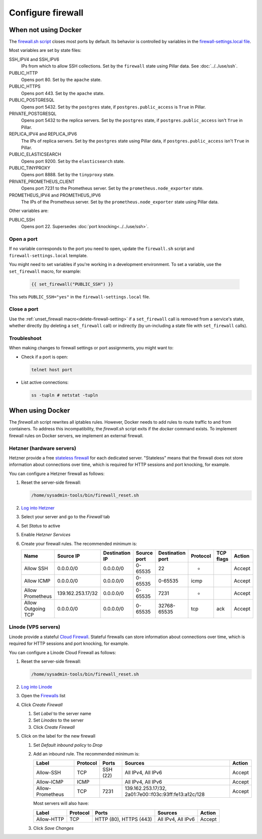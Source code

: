 Configure firewall
==================

When not using Docker
---------------------

The `firewall.sh script <https://github.com/open-contracting/deploy/blob/main/salt/core/firewall/files/firewall.sh>`__ closes most ports by default. Its behavior is controlled by variables in the `firewall-settings.local file <https://github.com/open-contracting/deploy/blob/main/salt/core/firewall/files/firewall-settings.local>`__.

Most variables are set by state files:

SSH_IPV4 and SSH_IPV6
  IPs from which to allow SSH collections. Set by the ``firewall`` state using Pillar data. See :doc:`../../use/ssh`.
PUBLIC_HTTP
  Opens port 80. Set by the ``apache`` state.
PUBLIC_HTTPS
  Opens port 443. Set by the ``apache`` state.
PUBLIC_POSTGRESQL
  Opens port 5432. Set by the ``postgres`` state, if ``postgres.public_access`` is ``True`` in Pillar.
PRIVATE_POSTGRESQL
  Opens port 5432 to the replica servers. Set by the ``postgres`` state, if ``postgres.public_access`` isn't ``True`` in Pillar.
REPLICA_IPV4 and REPLICA_IPV6
  The IPs of replica servers. Set by the ``postgres`` state using Pillar data, if ``postgres.public_access`` isn't ``True`` in Pillar.
PUBLIC_ELASTICSEARCH
  Opens port 9200. Set by the ``elasticsearch`` state.
PUBLIC_TINYPROXY
  Opens port 8888. Set by the ``tinyproxy`` state.
PRIVATE_PROMETHEUS_CLIENT
  Opens port 7231 to the Prometheus server. Set by the ``prometheus.node_exporter`` state.
PROMETHEUS_IPV4 and PROMETHEUS_IPV6
  The IPs of the Prometheus server. Set by the ``prometheus.node_exporter`` state using Pillar data.

Other variables are:

PUBLIC_SSH
  Opens port 22. Supersedes :doc:`port knocking<../../use/ssh>`.

Open a port
~~~~~~~~~~~

If no variable corresponds to the port you need to open, update the ``firewall.sh`` script and ``firewall-settings.local`` template.

You might need to set variables if you're working in a development environment. To set a variable, use the ``set_firewall`` macro, for example:

   .. code-block:: yaml

      {{ set_firewall("PUBLIC_SSH") }}

This sets ``PUBLIC_SSH="yes"`` in the ``firewall-settings.local`` file.

Close a port
~~~~~~~~~~~~

Use the :ref:`unset_firewall macro<delete-firewall-setting>` if a ``set_firewall`` call is removed from a service's state, whether directly (by deleting a ``set_firewall`` call) or indirectly (by un-including a state file with ``set_firewall`` calls).

Troubleshoot
~~~~~~~~~~~~

When making changes to firewall settings or port assignments, you might want to:

-  Check if a port is open:

   .. code-block:: bash

      telnet host port

-  List active connections:

   .. code-block:: bash

      ss -tupln # netstat -tupln

When using Docker
-----------------

The `firewall.sh` script rewrites all iptables rules. However, Docker needs to add rules to route traffic to and from containers. To address this incompatibility, the `firewall.sh` script exits if the `docker` command exists. To implement firewall rules on Docker servers, we implement an external firewall.

.. _hetzner-firewall:

Hetzner (hardware servers)
~~~~~~~~~~~~~~~~~~~~~~~~~~

Hetzner provide a free `stateless firewall <https://docs.hetzner.com/robot/dedicated-server/firewall/>`__ for each dedicated server. "Stateless" means that the firewall does not store information about connections over time, which is required for HTTP sessions and port knocking, for example.

You can configure a Hetzner firewall as follows:

#. Reset the server-side firewall:

   .. code-block:: bash

      /home/sysadmin-tools/bin/firewall_reset.sh

#. `Log into Hetzner <https://robot.your-server.com/server>`__
#. Select your server and go to the *Firewall* tab
#. Set *Status* to active
#. Enable *Hetzner Services*
#. Create your firewall rules. The recommended minimum is:

   .. list-table::
      :header-rows: 1

      * - Name
        - Source IP
        - Destination IP
        - Source port
        - Destination port
        - Protocol
        - TCP flags
        - Action
      * - Allow SSH
        - 0.0.0.0/0
        - 0.0.0.0/0
        - 0-65535
        - 22
        - *
        -
        - Accept
      * - Allow ICMP
        - 0.0.0.0/0
        - 0.0.0.0/0
        - 0-65535
        - 0-65535
        - icmp
        -
        - Accept
      * - Allow Prometheus
        - 139.162.253.17/32
        - 0.0.0.0/0
        - 0-65535
        - 7231
        - *
        -
        - Accept
      * - Allow Outgoing TCP
        - 0.0.0.0/0
        - 0.0.0.0/0
        - 0-65535
        - 32768-65535
        - tcp
        - ack
        - Accept

.. _linode-firewall:

Linode (VPS servers)
~~~~~~~~~~~~~~~~~~~~

Linode provide a stateful `Cloud Firewall <https://www.linode.com/docs/products/networking/cloud-firewall/get-started/>`__. Stateful firewalls can store information about connections over time, which is required for HTTP sessions and port knocking, for example.

You can configure a Linode Cloud Firewall as follows:

#. Reset the server-side firewall:

   .. code-block:: bash

      /home/sysadmin-tools/bin/firewall_reset.sh

#. `Log into Linode <https://login.linode.com/login>`__
#. Open the `Firewalls <https://cloud.linode.com/firewalls>`__ list
#. Click *Create Firewall*

   #. Set *Label* to the server name
   #. Set *Linodes* to the server
   #. Click *Create Firewall*

#. Click on the label for the new firewall

   #. Set *Default inbound policy* to *Drop*
   #. Add an inbound rule. The recommended minimum is:
   
      .. list-table::
         :header-rows: 1
   
         * - Label
           - Protocol
           - Ports
           - Sources
           - Action
         * - Allow-SSH
           - TCP
           - SSH (22)
           - All IPv4, All IPv6
           - Accept
         * - Allow-ICMP
           - ICMP
           -
           - All IPv4, All IPv6
           - Accept
         * - Allow-Prometheus
           - TCP
           - 7231
           - 139.162.253.17/32, 2a01:7e00::f03c:93ff:fe13:a12c/128
           - Accept
   
      Most servers will also have:
   
      .. list-table::
         :header-rows: 1
   
         * - Label
           - Protocol
           - Ports
           - Sources
           - Action
         * - Allow-HTTP
           - TCP
           - HTTP (80), HTTPS (443)
           - All IPv4, All IPv6
           - Accept

   #. Click *Save Changes*
